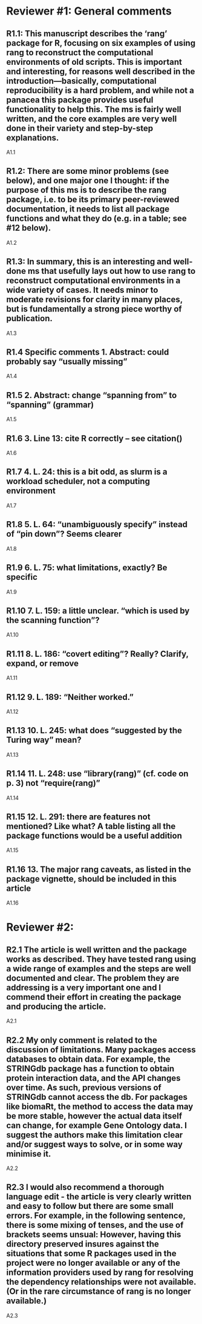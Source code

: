 * Reviewer #1: General comments

** R1.1: This manuscript describes the ‘rang’ package for R, focusing on six examples of using rang to reconstruct the computational environments of old scripts. This is important and interesting, for reasons well described in the introduction—basically, computational reproducibility is a hard problem, and while not a panacea this package provides useful functionality to help this. The ms is fairly well written, and the core examples are very well done in their variety and step-by-step explanations.

A1.1

** R1.2: There are some minor problems (see below), and one major one I thought: if the purpose of this ms is to describe the rang package, i.e. to be its primary peer-reviewed documentation, it needs to list all package functions and what they do (e.g. in a table; see #12 below).

A1.2

** R1.3: In summary, this is an interesting and well-done ms that usefully lays out how to use rang to reconstruct computational environments in a wide variety of cases. It needs minor to moderate revisions for clarity in many places, but is fundamentally a strong piece worthy of publication.

A1.3

** R1.4 Specific comments 1. Abstract: could probably say “usually missing”

A1.4

** R1.5 2. Abstract: change “spanning from” to “spanning” (grammar)

A1.5

** R1.6 3. Line 13: cite R correctly – see citation()

A1.6

** R1.7 4. L. 24: this is a bit odd, as slurm is a workload scheduler, not a computing environment

A1.7

** R1.8 5. L. 64: “unambiguously specify” instead of “pin down”? Seems clearer

A1.8

** R1.9 6. L. 75: what limitations, exactly? Be specific

A1.9

** R1.10 7. L. 159: a little unclear. “which is used by the scanning function”?

A1.10

** R1.11 8. L. 186: “covert editing”? Really? Clarify, expand, or remove

A1.11

** R1.12 9. L. 189: “Neither worked.”

A1.12

** R1.13 10. L. 245: what does “suggested by the Turing way” mean?

A1.13

** R1.14 11. L. 248: use “library(rang)” (cf. code on p. 3) not “require(rang)”

A1.14

** R1.15 12. L. 291: there are features not mentioned? Like what? A table listing all the package functions would be a useful addition

A1.15

** R1.16 13. The major rang caveats, as listed in the package vignette, should be included in this article

A1.16

* Reviewer #2:

** R2.1 The article is well written and the package works as described. They have tested rang using a wide range of examples and the steps are well documented and clear. The problem they are addressing is a very important one and I commend their effort in creating the package and producing the article.

A2.1

** R2.2 My only comment is related to the discussion of limitations. Many packages access databases to obtain data. For example, the STRINGdb package has a function to obtain protein interaction data, and the API changes over time. As such, previous versions of STRINGdb cannot access the db. For packages like biomaRt, the method to access the data may be more stable, however the actual data itself can change, for example Gene Ontology data. I suggest the authors make this limitation clear and/or suggest ways to solve, or in some way minimise it.

A2.2

** R2.3 I would also recommend a thorough language edit - the article is very clearly written and easy to follow but there are some small errors. For example, in the following sentence, there is some mixing of tenses, and the use of brackets seems unsual: However, having this directory preserved insures against the situations that some R packages used in the project were no longer available or any of the information providers used by rang for resolving the dependency relationships were not available. (Or in the rare circumstance of rang is no longer available.)

A2.3
